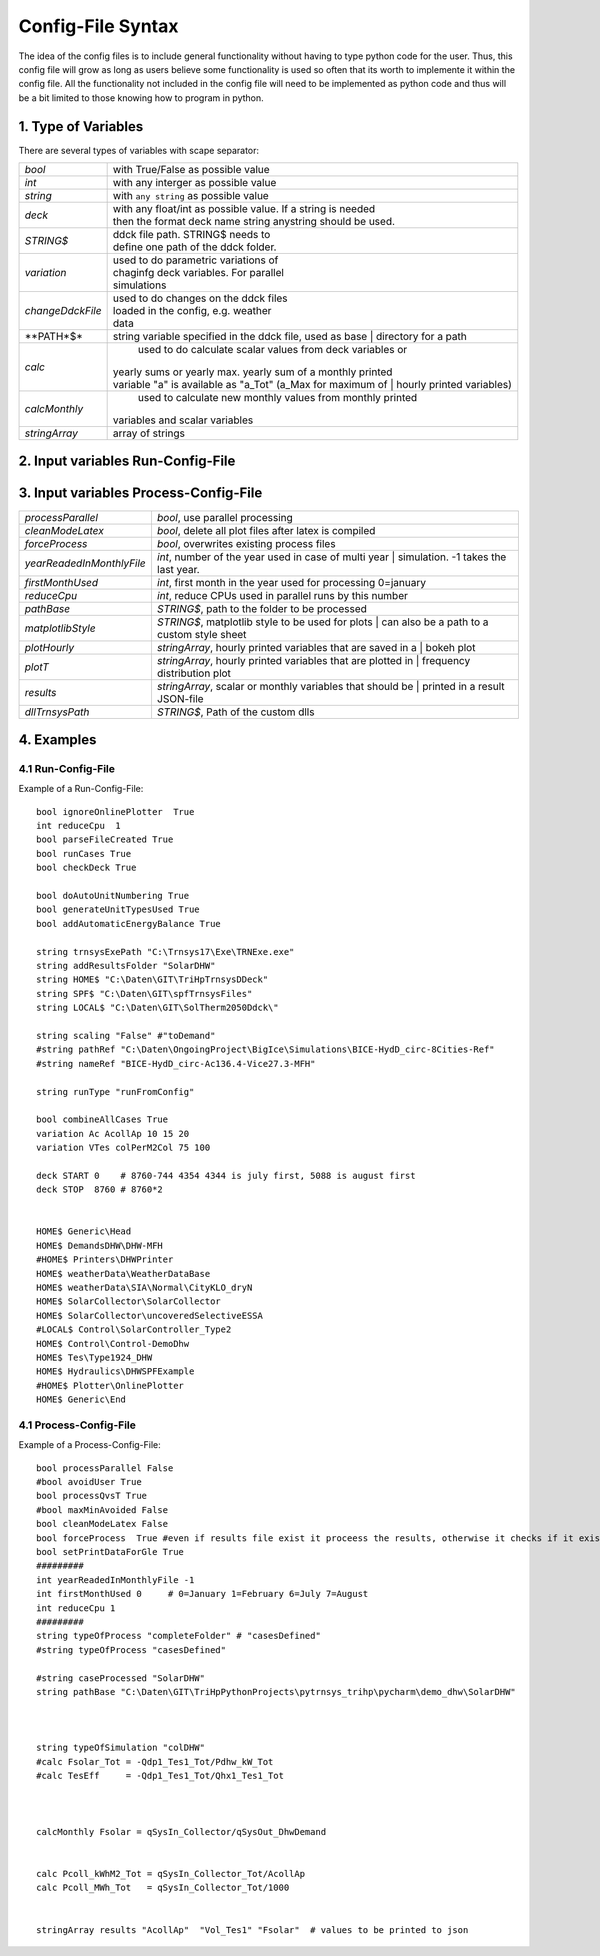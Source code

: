 .. _configFile:

------------------
Config-File Syntax
------------------

The idea of the config files is to include general functionality without having to type python code for the user.
Thus, this config file will grow as long as users believe some functionality is used so often that its worth to implemente it within the config file. All the functionality not included in the config file will need to be implemented as python code and thus will be a bit limited to those knowing how to program in python. 

1. Type of Variables
----------------------

There are several types of variables with scape separator:

==========================  =============================================================
*bool*                      with True/False as possible value
*int*                       with any interger as possible value
*string*                    with ``any string`` as possible value
*deck*                      | with any float/int as possible value. If a string is needed 
                            | then the format deck name string anystring should be used.
*STRING\$*                  | ddck file path. STRING\$ needs to 
                            | define one path of the ddck folder.
*variation*                 | used to do parametric variations of 
                            | chaginfg deck variables. For parallel 
                            | simulations
*changeDdckFile*            | used to do changes on the ddck files 
                            | loaded in the config, e.g. weather 
                            | data
**PATH*$*                   | string variable specified in the ddck file, used as base 
							| directory for a path
*calc*            			| used to do calculate scalar values from deck variables or
                            | yearly sums or yearly max. yearly sum of a monthly printed
                            | variable "a" is available as "a_Tot" (a_Max for maximum of
							| hourly printed variables)
*calcMonthly*            	| used to calculate new monthly values from monthly printed 
                            | variables and scalar variables
*stringArray*				| array of strings
==========================  =============================================================

2. Input variables Run-Config-File
----------------------------------

==========================  =============================================================
ignoreOnlinePlotter         *bool*, ignore the online plotters during the run
*removePopUpWindow*         *bool*, don't show the trnsys pop up window during the run
*reduceCpu*                 *int*, reduce CPUs used in parallel runs by this number
*runCases*                  *bool*, If Flase it will build decsk but without executing
*addAutomaticEnergyBalance*	*bool*, build automatic energy balance monthly plot
*doAutoUnitNumbering*		*bool*, replace unit numbers to avoid dublicates
*trnsysExePath*				*STRING\$*, path to the TRNSYS executable
*addResultsFolder*			*STRING\$*, adds a folder for the simulations
*nameRef*					*STRING\$*, name for the DCK-file
*pathBaseSimulations*		*STRING\$*, Path where the results folder will be created
*pathBaseSimulations*		*STRING\$*, Path where the results folder will be created
*runType*					[runFromConfig,runFromFolder,runFromCases], run type
*combineAllCases*       	| *bool*, true: use all combinations of variations,
							| false: combine the according to their position
==========================  =============================================================

3. Input variables Process-Config-File
--------------------------------------

==========================  =============================================================
*processParallel*         	*bool*, use parallel processing
*cleanModeLatex*         	*bool*, delete all plot files after latex is compiled
*forceProcess*              *bool*, overwrites existing process files
*yearReadedInMonthlyFile*   | *int*, number of the year used in case of multi year 
							| simulation. -1 takes the last year.
*firstMonthUsed*			*int*, first month in the year used for processing 0=january
*reduceCpu*                 *int*, reduce CPUs used in parallel runs by this number
*pathBase*					*STRING\$*, path to the folder to be processed
*matplotlibStyle*			| *STRING\$*, matplotlib style to be used for plots
							| can also be a path to a custom style sheet
*plotHourly*				| *stringArray*, hourly printed variables that are saved in a
							| bokeh plot
*plotT*						| *stringArray*, hourly printed variables that are plotted in
							| frequency distribution plot
*results*					| *stringArray*, scalar or monthly variables that should be
							| printed in a result JSON-file
*dllTrnsysPath*				*STRING\$*, Path of the custom dlls
==========================  =============================================================

4. Examples
-----------
4.1 Run-Config-File
^^^^^^^^^^^^^^^^^^^^
Example of a Run-Config-File::

	bool ignoreOnlinePlotter  True
	int reduceCpu  1
	bool parseFileCreated True
	bool runCases True
	bool checkDeck True

	bool doAutoUnitNumbering True
	bool generateUnitTypesUsed True
	bool addAutomaticEnergyBalance True

	string trnsysExePath "C:\Trnsys17\Exe\TRNExe.exe"
	string addResultsFolder "SolarDHW"
	string HOME$ "C:\Daten\GIT\TriHpTrnsysDDeck"
	string SPF$ "C:\Daten\GIT\spfTrnsysFiles"
	string LOCAL$ "C:\Daten\GIT\SolTherm2050Ddck\"

	string scaling "False" #"toDemand"
	#string pathRef "C:\Daten\OngoingProject\BigIce\Simulations\BICE-HydD_circ-8Cities-Ref"
	#string nameRef "BICE-HydD_circ-Ac136.4-Vice27.3-MFH"

	string runType "runFromConfig"

	bool combineAllCases True
	variation Ac AcollAp 10 15 20
	variation VTes colPerM2Col 75 100

	deck START 0    # 8760-744 4354 4344 is july first, 5088 is august first
	deck STOP  8760 # 8760*2


	HOME$ Generic\Head
	HOME$ DemandsDHW\DHW-MFH
	#HOME$ Printers\DHWPrinter
	HOME$ weatherData\WeatherDataBase
	HOME$ weatherData\SIA\Normal\CityKLO_dryN
	HOME$ SolarCollector\SolarCollector
	HOME$ SolarCollector\uncoveredSelectiveESSA
	#LOCAL$ Control\SolarController_Type2
	HOME$ Control\Control-DemoDhw
	HOME$ Tes\Type1924_DHW
	HOME$ Hydraulics\DHWSPFExample
	#HOME$ Plotter\OnlinePlotter
	HOME$ Generic\End
	

4.1 Process-Config-File
^^^^^^^^^^^^^^^^^^^^^^^^
Example of a Process-Config-File::

	bool processParallel False
	#bool avoidUser True
	bool processQvsT True
	#bool maxMinAvoided False
	bool cleanModeLatex False
	bool forceProcess  True #even if results file exist it proceess the results, otherwise it checks if it exists
	bool setPrintDataForGle True
	#########
	int yearReadedInMonthlyFile -1
	int firstMonthUsed 0     # 0=January 1=February 6=July 7=August
	int reduceCpu 1
	#########
	string typeOfProcess "completeFolder" # "casesDefined"
	#string typeOfProcess "casesDefined"

	#string caseProcessed "SolarDHW"
	string pathBase "C:\Daten\GIT\TriHpPythonProjects\pytrnsys_trihp\pycharm\demo_dhw\SolarDHW"



	string typeOfSimulation "colDHW"
	#calc Fsolar_Tot = -Qdp1_Tes1_Tot/Pdhw_kW_Tot
	#calc TesEff     = -Qdp1_Tes1_Tot/Qhx1_Tes1_Tot



	calcMonthly Fsolar = qSysIn_Collector/qSysOut_DhwDemand


	calc Pcoll_kWhM2_Tot = qSysIn_Collector_Tot/AcollAp
	calc Pcoll_MWh_Tot   = qSysIn_Collector_Tot/1000


	stringArray results "AcollAp"  "Vol_Tes1" "Fsolar"  # values to be printed to json